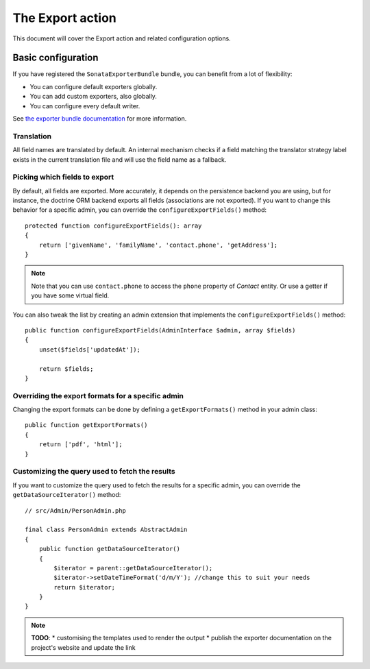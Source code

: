 The Export action
=================

This document will cover the Export action and related configuration options.

Basic configuration
-------------------

If you have registered the ``SonataExporterBundle`` bundle, you can benefit
from a lot of flexibility:

* You can configure default exporters globally.
* You can add custom exporters, also globally.
* You can configure every default writer.

See `the exporter bundle documentation`_ for more information.

Translation
~~~~~~~~~~~

All field names are translated by default.
An internal mechanism checks if a field matching the translator strategy
label exists in the current translation file and will use the field name
as a fallback.

Picking which fields to export
~~~~~~~~~~~~~~~~~~~~~~~~~~~~~~

By default, all fields are exported. More accurately, it depends on the
persistence backend you are using, but for instance, the doctrine ORM backend
exports all fields (associations are not exported). If you want to change this
behavior for a specific admin, you can override the ``configureExportFields()`` method::

    protected function configureExportFields(): array
    {
        return ['givenName', 'familyName', 'contact.phone', 'getAddress'];
    }

.. note::

    Note that you can use ``contact.phone`` to access the ``phone`` property
    of `Contact` entity. Or use a getter if you have some virtual field.

You can also tweak the list by creating an admin extension that implements the
``configureExportFields()`` method::

    public function configureExportFields(AdminInterface $admin, array $fields)
    {
        unset($fields['updatedAt']);

        return $fields;
    }

Overriding the export formats for a specific admin
~~~~~~~~~~~~~~~~~~~~~~~~~~~~~~~~~~~~~~~~~~~~~~~~~~

Changing the export formats can be done by defining a ``getExportFormats()``
method in your admin class::

    public function getExportFormats()
    {
        return ['pdf', 'html'];
    }

Customizing the query used to fetch the results
~~~~~~~~~~~~~~~~~~~~~~~~~~~~~~~~~~~~~~~~~~~~~~~
If you want to customize the query used to fetch the results for a specific admin,
you can override the ``getDataSourceIterator()`` method::

    // src/Admin/PersonAdmin.php

    final class PersonAdmin extends AbstractAdmin
    {
        public function getDataSourceIterator()
        {
            $iterator = parent::getDataSourceIterator();
            $iterator->setDateTimeFormat('d/m/Y'); //change this to suit your needs
            return $iterator;
        }
    }

.. note::

    **TODO**:
    * customising the templates used to render the output
    * publish the exporter documentation on the project's website and update the link

.. _`the exporter bundle documentation`: https://github.com/sonata-project/exporter/blob/2.x/docs/reference/symfony.rst
